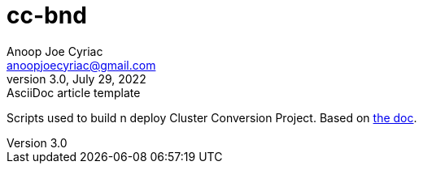 = *cc-bnd*
Anoop Joe Cyriac <anoopjoecyriac@gmail.com>
3.0, July 29, 2022: AsciiDoc article template
:toc:
:icons: font
:url-quickref: https://docs.asciidoctor.org/asciidoc/latest/syntax-quick-reference/

Scripts used to build n deploy Cluster Conversion Project.
Based on https://docs.google.com/document/d/1BwXCdWBY32krnuBtv-ypffwqavfjswYdIBGIeHX3pmM[the doc].

